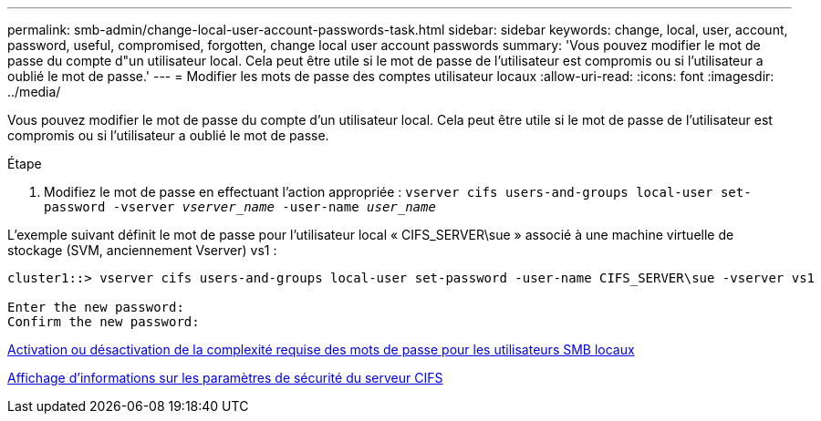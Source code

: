 ---
permalink: smb-admin/change-local-user-account-passwords-task.html 
sidebar: sidebar 
keywords: change, local, user, account, password, useful, compromised, forgotten, change local user account passwords 
summary: 'Vous pouvez modifier le mot de passe du compte d"un utilisateur local. Cela peut être utile si le mot de passe de l’utilisateur est compromis ou si l’utilisateur a oublié le mot de passe.' 
---
= Modifier les mots de passe des comptes utilisateur locaux
:allow-uri-read: 
:icons: font
:imagesdir: ../media/


[role="lead"]
Vous pouvez modifier le mot de passe du compte d'un utilisateur local. Cela peut être utile si le mot de passe de l'utilisateur est compromis ou si l'utilisateur a oublié le mot de passe.

.Étape
. Modifiez le mot de passe en effectuant l'action appropriée : `vserver cifs users-and-groups local-user set-password -vserver _vserver_name_ -user-name _user_name_`


L'exemple suivant définit le mot de passe pour l'utilisateur local « CIFS_SERVER\sue » associé à une machine virtuelle de stockage (SVM, anciennement Vserver) vs1 :

[listing]
----
cluster1::> vserver cifs users-and-groups local-user set-password -user-name CIFS_SERVER\sue -vserver vs1

Enter the new password:
Confirm the new password:
----
xref:enable-disable-password-complexity-local-users-task.adoc[Activation ou désactivation de la complexité requise des mots de passe pour les utilisateurs SMB locaux]

xref:display-server-security-settings-task.adoc[Affichage d'informations sur les paramètres de sécurité du serveur CIFS]

